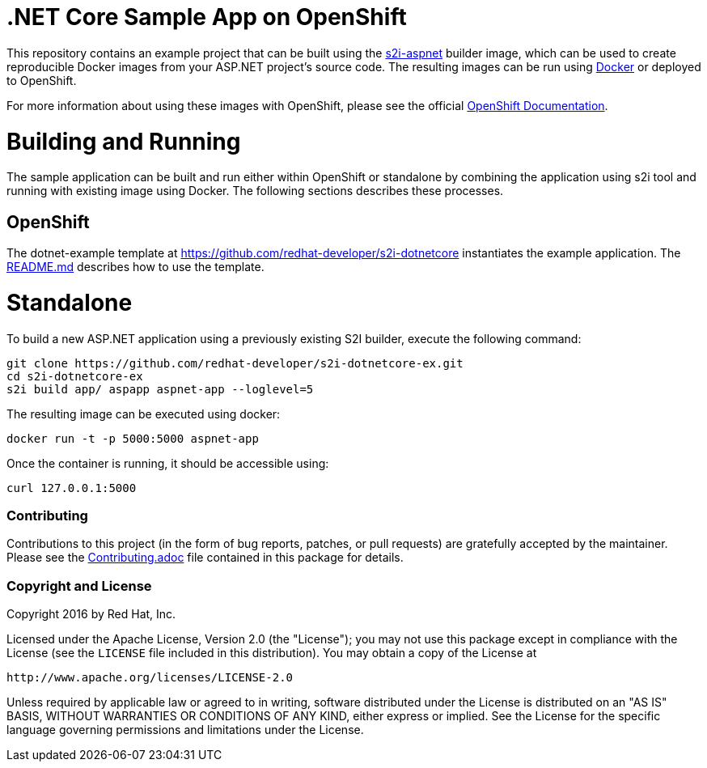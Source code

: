 [[s2i-aspnet-example]]
= .NET Core Sample App on OpenShift

This repository contains an example project that can be built using the
https://github.com/openshift-s2i/s2i-aspnet[s2i-aspnet] builder image,
which can be used to create reproducible Docker images from your ASP.NET
project's source code.  The resulting images can be run using https://docker.com[Docker] or deployed to OpenShift.

For more information about using these images with OpenShift, please see
the official
https://docs.openshift.com/enterprise/latest/using_images/s2i_images/index.html[OpenShift
Documentation].


= Building and Running 

The sample application can be built and run either within OpenShift or standalone by combining the application using s2i tool and running with existing image using Docker. The following sections describes these processes.

== OpenShift

The dotnet-example template at https://github.com/redhat-developer/s2i-dotnetcore instantiates the example application.
The https://github.com/redhat-developer/s2i-dotnetcore/blob/master/README.md[README.md] describes how to use the template.

# Standalone

To build a new ASP.NET application using a previously existing S2I builder, execute the following command:

[source]
----
git clone https://github.com/redhat-developer/s2i-dotnetcore-ex.git
cd s2i-dotnetcore-ex
s2i build app/ aspapp aspnet-app --loglevel=5
----

The resulting image can be executed using docker:

[source]
----
docker run -t -p 5000:5000 aspnet-app
----

Once the container is running, it should be accessible using:

[source]
----
curl 127.0.0.1:5000
----

[[contributing]]
Contributing
~~~~~~~~~~~~

Contributions to this project (in the form of bug reports, patches, or pull
requests) are gratefully accepted by the maintainer.  Please see the
link:Contributing.adoc[Contributing.adoc] file contained in this package
for details.

[[copyright-license]]
Copyright and License
~~~~~~~~~~~~~~~~~~~~~

Copyright 2016 by Red Hat, Inc.

Licensed under the Apache License, Version 2.0 (the "License"); you may not
use this package except in compliance with the License (see the `LICENSE` file
included in this distribution). You may obtain a copy of the License at

   http://www.apache.org/licenses/LICENSE-2.0

Unless required by applicable law or agreed to in writing, software
distributed under the License is distributed on an "AS IS" BASIS, WITHOUT
WARRANTIES OR CONDITIONS OF ANY KIND, either express or implied. See the
License for the specific language governing permissions and limitations under
the License.
